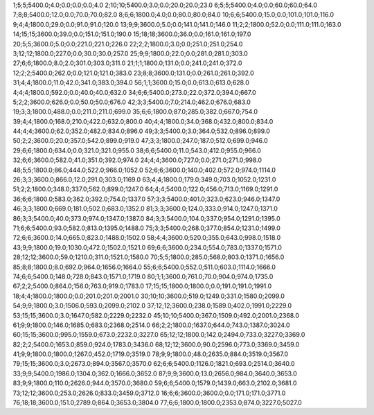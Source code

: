 1;5;5;5400.0;4.0;0.0;0.0;0.0;4.0
2;10;10;5400.0;3.0;0.0;20.0;20.0;23.0
6;5;5;5400.0;4.0;0.0;60.0;60.0;64.0
7;8;8;5400.0;12.0;0.0;70.0;70.0;82.0
8;6;6;1800.0;4.0;0.0;80.0;80.0;84.0
10;6;6;5400.0;15.0;0.0;101.0;101.0;116.0
9;4;4;1800.0;29.0;0.0;91.0;91.0;120.0
13;9;9;3600.0;5.0;0.0;141.0;141.0;146.0
11;2;2;1800.0;52.0;0.0;111.0;111.0;163.0
14;15;15;3600.0;39.0;0.0;151.0;151.0;190.0
15;18;18;3600.0;36.0;0.0;161.0;161.0;197.0
20;5;5;3600.0;5.0;0.0;221.0;221.0;226.0
22;2;2;1800.0;3.0;0.0;251.0;251.0;254.0
3;12;12;1800.0;227.0;0.0;30.0;30.0;257.0
25;9;9;1800.0;22.0;0.0;281.0;281.0;303.0
27;6;6;1800.0;8.0;2.0;301.0;303.0;311.0
21;1;1;1800.0;131.0;0.0;241.0;241.0;372.0
12;2;2;5400.0;262.0;0.0;121.0;121.0;383.0
23;8;8;3600.0;131.0;0.0;261.0;261.0;392.0
31;4;4;1800.0;11.0;42.0;341.0;383.0;394.0
56;1;1;3600.0;15.0;0.0;613.0;613.0;628.0
4;4;4;1800.0;592.0;0.0;40.0;40.0;632.0
34;6;6;5400.0;273.0;22.0;372.0;394.0;667.0
5;2;2;3600.0;626.0;0.0;50.0;50.0;676.0
42;3;3;5400.0;7.0;214.0;462.0;676.0;683.0
19;3;3;1800.0;488.0;0.0;211.0;211.0;699.0
35;6;6;1800.0;87.0;285.0;382.0;667.0;754.0
39;4;4;1800.0;168.0;210.0;422.0;632.0;800.0
40;4;4;1800.0;34.0;368.0;432.0;800.0;834.0
44;4;4;3600.0;62.0;352.0;482.0;834.0;896.0
49;3;3;5400.0;3.0;364.0;532.0;896.0;899.0
50;2;2;3600.0;20.0;357.0;542.0;899.0;919.0
47;3;3;1800.0;247.0;187.0;512.0;699.0;946.0
29;6;6;1800.0;634.0;0.0;321.0;321.0;955.0
38;6;6;5400.0;11.0;543.0;412.0;955.0;966.0
32;6;6;3600.0;582.0;41.0;351.0;392.0;974.0
24;4;4;3600.0;727.0;0.0;271.0;271.0;998.0
48;5;5;1800.0;86.0;444.0;522.0;966.0;1052.0
52;6;6;3600.0;140.0;402.0;572.0;974.0;1114.0
26;3;3;3600.0;866.0;12.0;291.0;303.0;1169.0
63;4;4;1800.0;179.0;349.0;703.0;1052.0;1231.0
51;2;2;1800.0;348.0;337.0;562.0;899.0;1247.0
64;4;4;5400.0;122.0;456.0;713.0;1169.0;1291.0
36;6;6;1800.0;583.0;362.0;392.0;754.0;1337.0
57;3;3;5400.0;401.0;323.0;623.0;946.0;1347.0
46;3;3;1800.0;669.0;181.0;502.0;683.0;1352.0
81;3;3;3600.0;124.0;333.0;914.0;1247.0;1371.0
86;3;3;5400.0;40.0;373.0;974.0;1347.0;1387.0
84;3;3;5400.0;104.0;337.0;954.0;1291.0;1395.0
71;6;6;5400.0;93.0;582.0;813.0;1395.0;1488.0
75;3;3;5400.0;268.0;377.0;854.0;1231.0;1499.0
72;6;6;3600.0;14.0;665.0;823.0;1488.0;1502.0
58;4;4;3600.0;520.0;355.0;643.0;998.0;1518.0
43;9;9;1800.0;19.0;1030.0;472.0;1502.0;1521.0
69;6;6;3600.0;234.0;554.0;783.0;1337.0;1571.0
28;12;12;3600.0;59.0;1210.0;311.0;1521.0;1580.0
70;5;5;1800.0;285.0;568.0;803.0;1371.0;1656.0
85;8;8;1800.0;8.0;692.0;964.0;1656.0;1664.0
55;6;6;5400.0;552.0;511.0;603.0;1114.0;1666.0
74;6;6;5400.0;148.0;728.0;843.0;1571.0;1719.0
80;1;1;3600.0;761.0;70.0;904.0;974.0;1735.0
67;2;2;5400.0;864.0;156.0;763.0;919.0;1783.0
17;15;15;1800.0;1800.0;0.0;191.0;191.0;1991.0
18;4;4;1800.0;1800.0;0.0;201.0;201.0;2001.0
30;10;10;3600.0;519.0;1249.0;331.0;1580.0;2099.0
54;9;9;1800.0;3.0;1506.0;593.0;2099.0;2102.0
37;12;12;3600.0;238.0;1589.0;402.0;1991.0;2229.0
53;15;15;3600.0;3.0;1647.0;582.0;2229.0;2232.0
45;10;10;5400.0;367.0;1509.0;492.0;2001.0;2368.0
61;9;9;1800.0;146.0;1685.0;683.0;2368.0;2514.0
66;2;2;1800.0;1637.0;644.0;743.0;1387.0;3024.0
60;15;15;3600.0;995.0;1559.0;673.0;2232.0;3227.0
65;12;12;1800.0;142.0;2494.0;733.0;3227.0;3369.0
82;2;2;5400.0;1653.0;859.0;924.0;1783.0;3436.0
68;12;12;3600.0;90.0;2596.0;773.0;3369.0;3459.0
41;9;9;1800.0;1800.0;1267.0;452.0;1719.0;3519.0
78;9;9;1800.0;48.0;2635.0;884.0;3519.0;3567.0
79;15;15;3600.0;3.0;2673.0;894.0;3567.0;3570.0
62;6;6;5400.0;1126.0;1821.0;693.0;2514.0;3640.0
33;9;9;5400.0;1986.0;1304.0;362.0;1666.0;3652.0
87;9;9;3600.0;13.0;2656.0;984.0;3640.0;3653.0
83;9;9;1800.0;110.0;2626.0;944.0;3570.0;3680.0
59;6;6;5400.0;1579.0;1439.0;663.0;2102.0;3681.0
73;12;12;3600.0;253.0;2626.0;833.0;3459.0;3712.0
16;6;6;3600.0;3600.0;0.0;171.0;171.0;3771.0
76;18;18;3600.0;151.0;2789.0;864.0;3653.0;3804.0
77;6;6;1800.0;1800.0;2353.0;874.0;3227.0;5027.0
